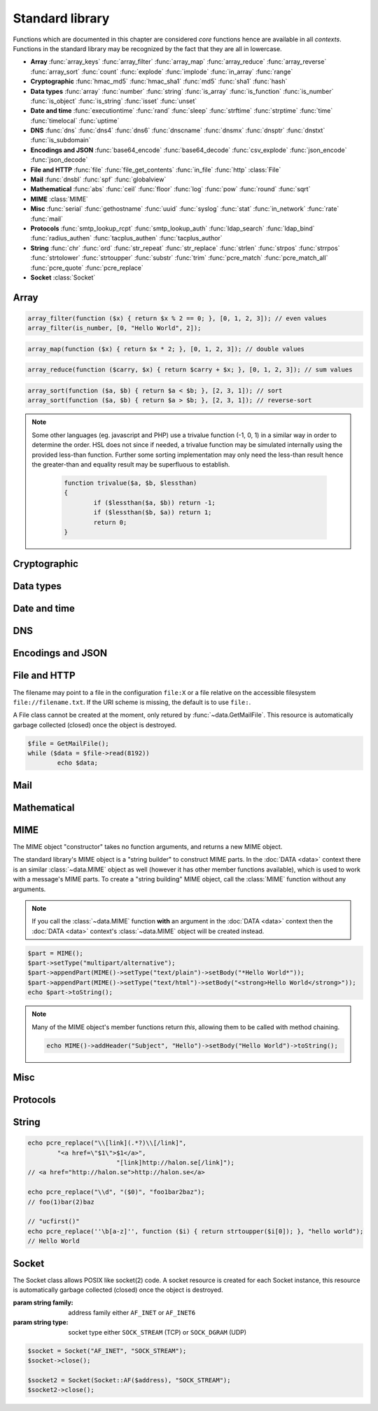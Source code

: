 Standard library
================

Functions which are documented in this chapter are considered `core` functions hence are available in all `contexts`. Functions in the standard library may be recognized by the fact that they are all in lowercase.

* **Array** :func:`array_keys` :func:`array_filter` :func:`array_map` :func:`array_reduce` :func:`array_reverse` :func:`array_sort` :func:`count` :func:`explode` :func:`implode` :func:`in_array` :func:`range`
* **Cryptographic** :func:`hmac_md5` :func:`hmac_sha1` :func:`md5` :func:`sha1` :func:`hash`
* **Data types** :func:`array` :func:`number` :func:`string` :func:`is_array` :func:`is_function` :func:`is_number` :func:`is_object` :func:`is_string` :func:`isset` :func:`unset`
* **Date and time** :func:`executiontime` :func:`rand` :func:`sleep` :func:`strftime` :func:`strptime` :func:`time` :func:`timelocal` :func:`uptime`
* **DNS** :func:`dns` :func:`dns4` :func:`dns6` :func:`dnscname` :func:`dnsmx` :func:`dnsptr` :func:`dnstxt` :func:`is_subdomain`
* **Encodings and JSON** :func:`base64_encode` :func:`base64_decode` :func:`csv_explode` :func:`json_encode` :func:`json_decode`
* **File and HTTP** :func:`file` :func:`file_get_contents` :func:`in_file` :func:`http` :class:`File`
* **Mail** :func:`dnsbl` :func:`spf` :func:`globalview`
* **Mathematical** :func:`abs` :func:`ceil` :func:`floor` :func:`log` :func:`pow` :func:`round` :func:`sqrt`
* **MIME** :class:`MIME`
* **Misc** :func:`serial` :func:`gethostname` :func:`uuid` :func:`syslog` :func:`stat` :func:`in_network` :func:`rate` :func:`mail`
* **Protocols** :func:`smtp_lookup_rcpt` :func:`smtp_lookup_auth` :func:`ldap_search` :func:`ldap_bind` :func:`radius_authen` :func:`tacplus_authen` :func:`tacplus_author`
* **String** :func:`chr` :func:`ord` :func:`str_repeat` :func:`str_replace` :func:`strlen` :func:`strpos` :func:`strrpos` :func:`strtolower` :func:`strtoupper` :func:`substr` :func:`trim` :func:`pcre_match` :func:`pcre_match_all` :func:`pcre_quote` :func:`pcre_replace`
* **Socket** :class:`Socket`

Array
-----

.. function:: array_keys(array)

  Returns the keys in the array.

  :param array array: the array
  :return: array's keys
  :rtype: array

.. function:: array_filter(callback, array)

  Returns the filtered items from the array using a callback.

  :param function callback: the callback
  :param array array: the array
  :return: array of filtered values, keys are preserved
  :rtype: array

  The function should take one argument (value) and return a boolean value.

.. code-block:: hsl

	array_filter(function ($x) { return $x % 2 == 0; }, [0, 1, 2, 3]); // even values
	array_filter(is_number, [0, "Hello World", 2]);

.. function:: array_map(callback, array)

  Returns values from the array with the callback applied.

  :param function callback: the callback
  :param array array: the array
  :return: array of values, keys are preserved
  :rtype: array

  The function should take one argument (value) and return a value.

.. code-block:: hsl

	array_map(function ($x) { return $x * 2; }, [0, 1, 2, 3]); // double values

.. function:: array_reduce(callback, array, [initial])

  Reduces the values in the array using the callback from left-to-right, optionally starting with a initial value.

  :param function callback: the callback
  :param array array: the array
  :param any initial: the initial value
  :return: a single value
  :rtype: any

  The function should take two arguments (carry and value) and return a value.

  If no initial value is provided and;

	* the array is empty, an error will be raised.
	* the array contains one value, that value will be returned.

.. code-block:: hsl

	array_reduce(function ($carry, $x) { return $carry + $x; }, [0, 1, 2, 3]); // sum values

.. function:: array_reverse(array)

  Return array in reverse order

  :param array array: the array
  :return: array in reverse order
  :rtype: array

.. function:: array_sort(callback, array, [options])

  Returns the array sorted (with index association maintained) using the callback function to determine the order. The sort is not guaranteed to be stable.

  :param function callback: the callback
  :param array array: the array
  :param array options: options array
  :return: a sorted array
  :rtype: array

  The following options are available in the options array.

   * **keys** (boolean) Sort the array based on their keys. The default is ``false``.

  The callback function should take two arguments (a and b) and return true if a is less-than b.

.. code-block:: hsl

	array_sort(function ($a, $b) { return $a < $b; }, [2, 3, 1]); // sort
	array_sort(function ($a, $b) { return $a > $b; }, [2, 3, 1]); // reverse-sort

.. note::

  Some other languages (eg. javascript and PHP) use a trivalue function (-1, 0, 1) in a similar way in order to determine the order. HSL does not since if needed, a trivalue function may be simulated internally using the provided less-than function. Further some sorting implementation may only need the less-than result hence the greater-than and equality result may be superfluous to establish.

	.. code-block:: hsl

		function trivalue($a, $b, $lessthan)
		{
			if ($lessthan($a, $b)) return -1;
			if ($lessthan($b, $a)) return 1;
			return 0;
		}

.. function:: count(array)

  Counts items in an array.

  :param array array: the array
  :return: the number of items in array
  :rtype: number

.. function:: explode(delimiter, string, [limit = 0])

  Splits the string into an array on the delimiter.

  :param string delimiter: the delimiter
  :param string string: the string
  :param number limit: the maximum number of parts returned
  :return: an array of strings
  :rtype: array

  .. code-block:: hsl

	explode(" ", "how are you",  2) // ["how","are you"]
	explode(" ", "how are you", -2) // ["how are","you"]

.. function:: implode(glue, array)

  Joins the array with the glue.

  :param string glue: the glue
  :param array array: the array
  :return: a string from an array
  :rtype: string

.. function:: in_array(needle, array)

  Returns true if needle is found in the array.

  :param any needle: the value to match or a callback function
  :param array array: the array
  :return: true if needle is found
  :rtype: boolean

  The needle function should take one argument (the current item) and return a boolean value.

.. function:: range(start, stop, [step = 1])

  Returns an array from a numeric range (inclusive) with the given steps.

  :param number start: the first number
  :param number stop: the last number (that will occur)
  :param number step: the step between numbers
  :return: an array with numbers
  :rtype: array

  .. code-block:: hsl

	  foreach (range(0, 9) as $i) // 0,1,2,..,9
		echo $i;

Cryptographic
-------------

.. function:: hmac_md5(key, s)

  Return the HMAC MD5 hash of s with the key.

  :param string key: the HMAC key
  :param string s: the value to hash
  :return: the hash value hex encoded
  :rtype: string

.. function:: hmac_sha1(key, s)

  Return the HMAC SHA1 hash of s with the key.

  :param string key: the HMAC key
  :param string s: the value to hash
  :return: the hash value hex encoded
  :rtype: string

.. function:: md5(s)

  Return the MD5 hash of s.

  :param string s: the value to hash
  :return: the hash value hex encoded
  :rtype: string

.. function:: sha1(s)

  Return the SHA1 hash of s.

  :param string s: the value to hash
  :return: the hash value hex encoded
  :rtype: string

.. function:: hash(string)

  Return the numeric hash value of the input string. The hash value is same for equal strings.

  :param string string: string to be hashed
  :return: a hash value
  :rtype: number

Data types
----------

.. function:: array([...])

  This function creates an array.

  :param any any: the input
  :return: an array
  :rtype: array

  .. note::

	`array` is not a function, it's a language construct to create an :ref:`array <arraytype>` type. It's an alias for the short array syntax ``[]``.

.. function:: number(x)

  This function converts the input of x to the number type. Decimal and hexadecimal (`Ox`) numbers are supported.

  :param any x: the input
  :return: a number
  :rtype: number

.. function:: string(x)

  This function converts the input of s to the string type, hence converting it to its string representation.

  :param any x: the input
  :return: a string
  :rtype: string

.. function:: is_array(a)

  Returns true if the type of a is an array.

  :param any a: the input
  :return: the result
  :rtype: boolean

.. function:: is_function(f)

  Returns true if the type of f is a function.

  :param any f: the input
  :return: the result
  :rtype: boolean

.. function:: is_number(n)

  Returns true if the type of n is a number.

  :param any n: the input
  :return: the result
  :rtype: boolean

.. function:: is_object(o)

  Returns true if the type of o is an object.

  :param any o: the input
  :return: the result
  :rtype: boolean

.. function:: is_string(s)

  Returns true if the type of s is a string.

  :param any s: the input
  :return: the result
  :rtype: boolean

.. function:: isset(x)

  Returns true if the variable is defined.

	.. note::

		This is not a regular function. It's a language construct and will only accept variables as input.

  :param variable x: a variable
  :return: the result
  :rtype: boolean

.. function:: unset(x)

  Unsets the variable or array index of x, it return true if the variable or array index was defined.

	.. note::

		This is not a regular function. It's a language construct and will only accept variables as input.

  :param variable x: a variable
  :return: if x was unset
  :rtype: boolean


Date and time
-------------

.. function:: executiontime()

  Return the elapsed time since the beginning of the code execution.

  :return: the time in seconds (with decimals)
  :rtype: number

.. function:: rand(x, y)

  Return a random integer between x and y (inclusive).

  :param number x: first possible number
  :param number y: last possible number
  :return: the random number
  :rtype: number

.. function:: sleep(x)

  Pause the code execution for x seconds.

  :param number x: the number of seconds to sleep
  :return: the time slept in seconds (with decimals)
  :rtype: number

.. function:: strftime(format)

  Format according to the `strftime <http://www.freebsd.org/cgi/man.cgi?query=strftime>`_ manual with the time without timezone.

  .. code-block:: hsl

	 echo strftime("%H:%M:%S"); // prints current time eg "13:58:38"

  :param string format: the format string
  :return: the time formatted (max length 100)
  :rtype: string

.. function:: strptime(datestring, format)

  Parse a date string according to the `strftime <http://www.freebsd.org/cgi/man.cgi?query=strftime>`_ manual with the time without timezone.

  .. code-block:: hsl

	 echo strptime("13:58:38", "%H:%M:%S"); // prints time of today at "13:58:38"

  :param string datestring: the date string
  :param string format: the format string
  :return: the time in seconds
  :rtype: number

.. function:: time()

  Return elapsed seconds (unix time) since 1970-01-01T00:00:00Z without timezone.

  :return: the time in seconds (with decimals)
  :rtype: number

.. function:: timelocal()

  Return elapsed seconds (unix time) since 1970-01-01T00:00:00Z with timezone.

  :return: the time in seconds (with decimals)
  :rtype: number

.. function:: uptime()

  Return the monotonic time since system boot. Monotonic time is by definition suitable for relative time keeping, in contrast to :func:`time`. If you want to obtain the script execution time use :func:`executiontime`.

  :return: the time in seconds (with decimals)
  :rtype: number

DNS
---

.. function:: dns(name, [options])

  Query for the A and AAAA record of a hostname.

  .. include:: func_dns.rst

  .. code-block:: hsl

	echo dns("nxdomain.halon.se");
	// []
	echo dns("nxdomain.halon.se", ["extended_result" => true]);
	// ["error"=>"NXDOMAIN","dnssec"=>0]

	echo dns("halon.se");
	// [0=>"54.152.237.238"]
	echo dns("halon.se", ["extended_result" => true]);
	// ["result"=>[0=>"54.152.237.238"],"dnssec"=>0]

.. function:: dns4(name, [options])

  Query the resolvers for the A record of the hostname.

  .. include:: func_dns.rst

.. function:: dns6(name, [options])

  Query the resolvers for the AAAA record of the hostname.

  .. include:: func_dns.rst

.. function:: dnscname(name, [options])

  Query the resolvers for the CNAME record of the hostname.

  .. include:: func_dns.rst

.. function:: dnsmx(name, [options])

  Query the resolvers for the MX record of the hostname.

  .. include:: func_dns.rst

.. function:: dnsptr(name, [options])

  Query the resolvers for the PTR record of the address.

  .. include:: func_dns.rst

.. function:: dnstxt(name, [options])

  Query the resolvers for the TXT record of the hostname.

  .. include:: func_dns.rst

.. function:: is_subdomain(d, domain)

  Test if d is subdomain of domain. If the domain starts with a dot ``.`` it must be a subdomain of domain, hence it will **not** even if `d == domain`.

  .. code-block:: hsl

	is_subdomain("www.halon.io", "halon.io"); // true
	is_subdomain("halon.io", "halon.io"); // true
	is_subdomain("www.halon.io", ".halon.io"); // true
	is_subdomain("halon.io", ".halon.io"); // false

  :param string d: the subdomain
  :param string domain: the domain
  :return: if d is a subdomain of domain
  :rtype: boolean

Encodings and JSON
------------------

.. function:: base64_encode(string)

  Base64 encode the string.

  :param string string: the input string
  :return: the base64 representation
  :rtype: string

.. function:: base64_decode(string)

  Base64 decode the string.

  :param string string: the input string
  :return: the string representation
  :rtype: string

.. function:: csv_explode(string)

  CSV explode the string.

  :param string string: CSV formated string
  :return: an array of strings
  :rtype: array

.. function:: json_encode(value, [options])

  JSON encode a HSL data type.

  :param any value: HSL data type
  :param array options: options array
  :return: a JSON representation of value
  :rtype: string

  The following options are available in the options array.

   * **ensure_ascii** (boolean) Convert all non-ASCII characters (UTF-8) to unicode (`\\uXXXX`). The default is ``true``.
   * **pretty_print** (boolean) Pretty print the JSON output. The default is ``false``.

  Encode an array, number or string into a JSON representation (string). The encoding distinguishes arrays from objects if they are sequentially numbered from zero. On encoding errors an object with the data type of undefined is returned. All non-ASCII characters will be escaped as Unicode code points (\\uXXXX).

  .. note::

	  Since object keys are converted to strings (even numeric once) a :func:`json_encode` followed by a :func:`json_decode` does not always yield the same result.

.. function:: json_decode(string)

  Decodes a JSON string into a HSL data type.

  :param string string: JSON serialized data
  :return: the decoded string as the correct type, and on errors ``None`` is returned
  :rtype: any

  The following translations are done (JSON to HSL).

  * **object** to **associative array** (is_array)
  * **array** to **array** (is_array)
  * **string** to **string** (is_string)
  * **number** to **number** (is_number)
  * **true** to ``1`` (is_number)
  * **false** to ``0`` (is_number)
  * **null** to **none** (check for expected type instead)

File and HTTP
-------------
The filename may point to a file in the configuration ``file:X`` or a file relative on the accessible filesystem ``file://filename.txt``. If the URI scheme is missing, the default is to use ``file:``.

.. function:: file(filename)

  Return the content of the filename as an array line by line (without CR/LF).

  :param string filename: the file name
  :return: the file content as an array
  :rtype: array

.. function:: file_get_contents(filename)

  Return the content of the filename as a string.

  :param string filename: the file name
  :return: the file content as a string
  :rtype: string

.. function:: in_file(needle, filename, [options])

  Searches for a needle at the beginning (or at `index`) of each line in filename. If found, the line is returned as an array separated by the `delimiter`.

  :param any needle: the string to match or a callback function
  :param string filename: the file name
  :param array options: options array
  :return: if word is found in string, return all words on that line as an array
  :rtype: array

  The following options are available in the options array.

   * **type** (string) may be ``text/plain`` or ``text/csv``. In `text/csv` mode the delimiter is changed to ``,`` and the first line may be used as ``index``. The default type is ``text/plain``.
   * **delimiter** (string) separates words. The default is a white space for `text/plain` and ``,`` for `text/csv`.
   * **assoc** (boolean) in `text/csv` mode the first line may be used as associative index for the returned array. The default is ``true``.
   * **index** (number) the word index to search for (indexed at zero). The default is ``0`` (the first word).

  The needle function should take one argument (the line, as an array of words) and return a boolean value.

  .. note::

	Example using a CSV file; below is the content of ``file:1``::

		ip,comment
		192.168.1.25,webserver
		192.168.1.26,mailserver

	.. code-block:: hsl

		$infile = in_file($senderip, "file:1", ["type" => "text/csv"]);
		if ($infile) {
			// e.g. ["ip" => "192.168.1.26", "comment" => "mailserver"]
		}
		$infile = in_file(function ($v) {
						global $senderip;
						return $v["ip"] == $senderip;
					}, "file:1", ["type" => "text/csv"]);

.. function:: http(url, [options, [get, [post]]]])

  Make HTTP/HTTPS request to a URL and return the content

  :param string url: URL to request
  :param array options: options array
  :param array get: GET variables, replaced and encoded in URL as $1, $2...
  :param post: POST data as an array or a string for raw POST data
  :type post: array or string
  :return: if the request was successful (2XX) the content is returned, otherwise the type ``None`` is returned
  :rtype: string or array

  The following options are available in the options array.

   * **extended_result** (boolean) Get a more extended result. The default is ``false``.
   * **connect_timeout** (number) Connection timeout (in seconds). The default is ``10`` seconds.
   * **timeout** (number) Timeout (in seconds) waiting for data once the connection is established. The default is to wait indefinitely.
   * **sourceip** (string) Explicitly bind a ``netaddr:X`` or an IP address. The default is to be chosen by the system.
   * **method** (string) Request method. The default is ``GET`` unless ``POST`` data is sent.
   * **headers** (array) An array of additional HTTP headers.
   * **response_headers** (boolean) Return the full request, including response headers (regardless of HTTP status). The default is ``false``.
   * **ssl_verify_peer** (boolean) Verify SSL peer. The default is ``true``.
   * **ssl_verify_host** (boolean) Verify certificate hostname (CN). The default is ``false``.
   * **ssl_default_ca** (boolean) Load additional TLS certificates (ca_root_nss). The default is ``false``.
   * **background** (boolean) Perform request in the background. In which case this function returns ``None``. The default is ``false``.
   * **background_hash** (number) Assign this request to a specific queue. If this value is higher than the number of queues, it's chosen by modulus. The default is queue ``0``.
   * **background_retry_count** (number) Number of retry attempts made after the initial failure. The default is ``0``.
   * **background_retry_delay** (number) The delay, in seconds, before each retry attempt. The default is ``0`` seconds.

  If the option ``extended_result`` result is ``true``. This function will return an array containing the ``status`` code and ``content``. If no valid HTTP response is receivied `None` is return.

	.. code-block:: hsl

	  $response = http("http://halon.io/", ["extended_result" => true]);
	  if ($response) {
		  echo $response;
	  }

.. class:: File()

  A File class cannot be created at the moment, only retured by :func:`~data.GetMailFile`. This resource is automatically garbage collected (closed) once the object is destroyed.

  .. code-block:: hsl

	$file = GetMailFile();
	while ($data = $file->read(8192))
		echo $data;

  .. function:: File.close()

	  Close the file and destroy the internal file resource.

	  :return: none
	  :rtype: None

	  .. note::

		Files are automatically garbage collected (closed). However you may want to explicitly call close.

  .. function:: File.read(len)

	  Read data from file. On EOF an empty string is returned. On error ``None`` is returned.

	  :param number len: bytes to read
	  :return: data
	  :rtype: string or None

  .. function:: File.seek(offset, [whence = "SEEK_SET"])

	  Seek to the offset in the file. On error ``None`` is returned.

	  :param number offset: the offset
	  :param string whence: the position specified by whence
	  :return: position
	  :rtype: number or None

	  Whence may be any of

	  +----------+------------------------------------------+
	  | Name     | Position                                 |
	  +==========+==========================================+
	  | SEEK_CUR | relative offset to the current position  |
	  +----------+------------------------------------------+
	  | SEEK_SET | absolute offset from the beginning       |
	  +----------+------------------------------------------+
	  | SEEK_END | negative offset from the end of the file |
	  +----------+------------------------------------------+

  .. function:: File.tell()

	  Get the current file position. On error ``None`` is returned.

	  :return: position
	  :rtype: number or None

Mail
----

.. function:: dnsbl(ip, hostname, [resolvers, [timeout = 5]])

  Query the resolvers for the DNSBL status of an address. If no resolvers are given, the system default is used.

  :param string ip: IP or IPv6 address to check
  :param string hostname: in DNSBL list
  :param array resolvers: list of resolvers
  :param number timeout: timeout in seconds
  :return: list of IP addresses
  :rtype: array

  This function works by reversing the IP addresses octets and appending to the hostname parameter.

.. function:: spf(ip, helo, domain)

  Check the SPF status of the senderdomain.

  :param string ip: IP or IPv6 address to check
  :param string helo: HELO/EHLO host name
  :param string domain: domain too lookup
  :return: ``0`` if the addresses passed, ``20`` for softfail, ``50`` if the status is unknown and ``100`` if the spf failed.
  :rtype: number

.. function:: globalview(ip)

  Check the Cyren Glovalview reputation for an IP.

  :param string ip: IP or IPv6 address to check
  :return: the recommended action to take for the ip ``accept``, ``tempfail`` or ``permfail``.
  :rtype: string

Mathematical
------------

.. function:: abs(x)

  Return the absolute value of a number.

  :param number x: the numeric value to process
  :return: the absolute value of x
  :rtype: number

.. function:: ceil(x)

  Return the integer value of a number by rounding up if necessary.

  :param number x: the numeric value to process
  :return: the integer value of x
  :rtype: number

.. function:: floor(x)

  Return the integer value of a number by rounding down if necessary.

  :param number x: the numeric value to process
  :return: the integer value of x
  :rtype: number

.. function:: log(x, [y = e])

  Return the logarithm of base x and exponent y.

  :param number x: the numeric value to process
  :param number y: the base
  :return: the logarithm value of x to base y
  :rtype: number

.. function:: pow(x, y)

  Return base x raised to the power of the exponent y.

  :param number x: the numeric value to process
  :param number y: the exponent
  :return: the x to power of y
  :rtype: number

.. seealso::
	It's significantly faster to use the ** operator since it's an operator and not a function.

.. function:: round(x, [y = 0])

  Return x rounded to precision of y decimals.

  :param number x: the numeric value to process
  :param number y: the number of decimals
  :return: the value x rounded to y
  :rtype: number

.. function:: sqrt(x)

  Return the square root of x.

  :param number x: the numeric value to process
  :return: the square root of x
  :rtype: number

MIME
----

.. class:: MIME()

  The MIME object "constructor" takes no function arguments, and returns a new MIME object.

  The standard library's MIME object is a "string builder" to construct MIME parts. In the :doc:`DATA <data>` context there is an similar :class:`~data.MIME` object as well (however it has other member functions available), which is used to work with a message's MIME parts. To create a "string building" MIME object, call the :class:`MIME` function without any arguments.

  .. note::

    If you call the :class:`~data.MIME` function **with** an argument in the :doc:`DATA <data>` context then the :doc:`DATA <data>` context's :class:`~data.MIME` object will be created instead.

  .. code-block:: hsl

	$part = MIME();
	$part->setType("multipart/alternative");
	$part->appendPart(MIME()->setType("text/plain")->setBody("*Hello World*"));
	$part->appendPart(MIME()->setType("text/html")->setBody("<strong>Hello World</strong>"));
	echo $part->toString();

  .. note::

    Many of the MIME object's member functions return `this`, allowing them to be called with method chaining.

    .. code-block:: hsl

       echo MIME()->addHeader("Subject", "Hello")->setBody("Hello World")->toString();

  .. function:: MIME.addHeader(name, value)

	  Add a header. The value may be encoded (if needed) and reformatted.

	  :param string name: name of the header
	  :param string value: value of the header
	  :return: this
	  :rtype: MIME

	  .. note::

		If a `Content-Type` header is added, the value of :func:`MIME.setType` is ignored. If a `Content-Transfer-Encoding` header is added no encoding will be done on data added by :func:`MIME.setBody`.

  .. function:: MIME.appendPart(part)

	  Add a MIME part (child) object, this is useful when building a multipart MIME.

	  :param MIME part: a MIME part object
	  :return: this
	  :rtype: MIME

	  .. note::

		The `Content-Type` is not automatically set to `multipart/\*`, this has to be done using :func:`MIME.setType`. The MIME boundary is however automatically created.

  .. function:: MIME.setBody(data)

	  Set the MIME part body content. In case the MIME part has children (multipart) this will be the MIME parts preamble. The data will be Base64 encoded if no `Content-Transfer-Encoding` header is added.

	  :param string data: the data
	  :return: this
	  :rtype: MIME

  .. function:: MIME.setType(type)

	  Set the type field of the `Content-Type` header. The default type is `text/plain`, and the charset is always utf-8.

	  :param string type: the content type
	  :return: this
	  :rtype: MIME

  .. function:: MIME.setBoundary(boundary)

	  Set the MIME boundary for `multipart/\*` messages. The default is to use an UUID.

	  :param string boundary: the boundary
	  :return: this
	  :rtype: MIME

  .. function:: MIME.toString()

	  Return the created MIME as a string. This function useful for debugging.

	  :return: the MIME as string
	  :rtype: string

  .. function:: MIME.send(sender, recipient, transportid, [options])

	  Send the MIME as an email to the recipient.

	  :param string sender: the sender
	  :param string recipient: the recipient
	  :param string transportid: the transportid
	  :param array options: options array
	  :return: the message id
	  :rtype: string

	  The following options are available in the options array.

	   * **metadata** (array) Add additional metadata to the message (KVP).

	  .. code-block:: hsl

		MIME()
			->addHeader("Subject", "Hello")
			->setBody("Hi, how are you?")
			->send("", "info@example.com", "mailtransport:1");

Misc
----

.. function:: serial()

  The serial number of the installation, this can be used to identify a software instance.

  :return: the serial number
  :rtype: string

.. function:: gethostname()

  The hostname of the installation, this can be used to identify a software instance.

  :return: the hostname
  :rtype: string

.. function:: uuid()

  Return a unique ID.

  :return: a unique ID
  :rtype: string

.. function:: echo

  Print a message to the log.

  .. code-block:: hsl
  	
	echo "Log message";

  .. note::

	`echo` is not a function, therefore do not call it with parentheses, all messages are logged as :func:`syslog` level `debug`, with ``$messageid`` prefixed.

.. function:: syslog(priority, message)

  The syslog function complements the ``echo`` statement by allowing messages with custom priorities to be logged.

  :param priority: message priority
  :type priority: string or number
  :param string message: message
  :rtype: none

  Priority may be any of

  +----------+---+
  | Name     |   |
  +==========+===+
  | emerg    | 0 |
  +----------+---+
  | alert    | 1 |
  +----------+---+
  | crit     | 2 |
  +----------+---+
  | err      | 3 |
  +----------+---+
  | warning  | 4 |
  +----------+---+
  | notice   | 5 |
  +----------+---+
  | info     | 6 |
  +----------+---+
  | debug    | 7 |
  +----------+---+

  .. note::

  	If you want your log message to appear when the message log is viewed (as it does with :func:`echo`, you should prefix the message parameter with ``"[$messageid] "``.

.. function:: stat(name, legends)

  Collect statistics based on one or more legend (value). The `name` is the name of the graph (the collection of `legends`). A legend is a value for which the system should collect statistics.

  :param string name: name of the graph
  :param array legends: key value pair of legends
  :rtype: none

  Values stat'ed are available

   * as a line graph (on the graphs and report page)
   * as a pie chart (on the graphs and report page)
   * using the statList and graphFile SOAP API call.
   * using SNMP

  In order for the line graph to work properly, all values should be defined to the stat function on every `stat` call (even if they are not increased).

  .. code-block:: hsl

	  $fam4 = 0; $fam6 = 0;
	  if (in_network($senderip, "0.0.0.0/0")) { $fam4 = 1; } else { $fam6 = 1; }
	  stat("ip-family", ["ipv4" => $fam4, "ipv6" => $fam6]);

  .. note::

	You can only use "a-z0-9.-" in the name and "a-z0-9-" in the legends (legends longer than 19 characters will be truncated on the graph page) when using the stat function. For example, uppercase letters are not allowed.

.. function:: in_network(ip, network)

  Returns true if ip is in the subnet of network.

  :param string ip: IP or IPv6 address
  :param string network: address, subnet or range.
  :return: true if ip is in network
  :rtype: boolean

  .. code-block:: hsl

	in_network("127.0.0.1", "127.0.0.1/8");
	in_network("127.0.0.1", "127.0.0.0-127.255.255.255");
	in_network("127.0.0.1", "127.0.0.1");

.. function:: rate(namespace, entry, count, interval)

  Check or account for the rate of entry in namespace during the last interval.

  :param string namespace: the namespace
  :param string entry: an entry
  :param number count: the count
  :param number interval: the interval in seconds
  :return: if count is greater than zero, it will increase the rate and return ``true``, or return ``false`` if the limit is exceeded. If count is zero ``0``, it will return the number of items during the last ``interval``.
  :rtype: number

  .. code-block:: hsl

	  if (rate("outbound", $saslusername, 3, 60) == false) {
			  Reject("User is only allowed to send 3 messages per minute");
	  }

  .. note::

  	Rates are shared between all contexts, and may also be synchronized in clusters.

.. function:: mail(sender, recipient, subject, body, [options])

  Send an email to recipient.

  :param string sender: the sender
  :param string recipient: the recipient
  :param string subject: the subject
  :param string body: the body
  :param array options: options array
  :return: the message id
  :rtype: string

  The following options are available in the options array.

   * **sender_name** (string) Friendly name of the sender.
   * **recipient_name** (string) Friendly name of the recipient.
   * **serverid** (string) Helps the decision making of where we should send this email.
   * **transportid** (string) Set the transportid to be used with this message.
   * **rawbody** (boolean) Instead of using a template, send body as raw text/plain. The default is ``false``.
   * **headers** (array) Add additional message headers (KVP).
   * **metadata** (array) Add additional metadata to the message (KVP).

  .. code-block:: hsl

	  mail("postmaster@example.com", "support@halon.se", "Lunch", "How about lunch on Friday?");

Protocols
---------

.. function:: smtp_lookup_rcpt(server, sender, recipient, [options])

  Check if sender is allowed to send mail to recipient.

  :param server: array with server settings or mailtransport profile
  :type server: string or array
  :param string sender: the sender (MAIL FROM)
  :param string recipient: the recipient (RCPT TO)
  :param array options: options array
  :return: ``1`` if the command succeeded, ``0`` if the command failed and ``-1`` if an error occurred. The ``error_code`` option may change this behavior.
  :rtype: number or array

  The following server settings are available in the server array.

   * **host** (string) IP-address or hostname. **required**
   * **port** (number) TCP port. The default is ``25``.
   * **helo** (string) The default is to use the system hostname.
   * **sourceip** (string) Explicitly bind a ``netaddr:X`` or an IP address. The default is ``auto``.
   * **saslusername** (string) If specified issue a AUTH LOGIN before RCPT TO.
   * **saslpassword** (string) If specified issue a AUTH LOGIN before RCPT TO.
   * **tls** (string) Use any of the following TLS modes; ``disabled``, ``optional``, ``optional_verify``, ``dane``, ``dane_require``, ``require`` or ``require_verify``. The default is ``disabled``.
   * **tls_protocols** (string) Use one or many of the following TLS protocols; ``SSLv2``, ``SSLv3``, ``TLSv1``, ``TLSv1.1`` or ``TLSv1.2``. Protocols may be separated by ``,`` and excluded by ``!``. The default is ``!SSLv2,!SSLv3``.
   * **tls_ciphers** (string) List of ciphers to support. The default is decided by OpenSSL for each ``tls_protocol``.
   * **tls_verify_host** (boolean) Verify certificate hostname (CN). The default is ``false``.
   * **tls_default_ca** (boolean) Load additional TLS certificates (ca_root_nss). The default is ``false``.

  The following options are available in the options array.

   * **error_code** (boolean) If error_code is true and associative array with "error_code" and "error_message" is returned. The default is ``false``.

.. function:: smtp_lookup_auth(server, username, password)

  Try to authenticate the username against a SMTP server.

  :param server: array with server settings or mailtransport profile
  :type server: string or array
  :param string username: username
  :param string password: password
  :param array options: options array
  :return: ``1`` if the authentication succeeded, ``0`` if the authentication failed and ``-1`` if an error occurred.
  :rtype: number

  The following server settings are available in the server array.

   * **host** (string) IP-address or hostname. **required**
   * **port** (number) TCP port. The default is ``25``.
   * **helo** (string) The default is to use the system hostname.
   * **sourceip** (string) Explicitly bind a ``netaddr:X`` or an IP address. The default is ``auto``.
   * **tls** (string) Use any of the following TLS modes; ``disabled``, ``optional``, ``optional_verify``, ``dane``, ``dane_require``, ``require`` or ``require_verify``. The default is ``disabled``.
   * **tls_protocols** (string) Use one or many of the following TLS protocols; ``SSLv2``, ``SSLv3``, ``TLSv1``, ``TLSv1.1`` or ``TLSv1.2``. Protocols may be separated by ``,`` and excluded by ``!``. The default is ``!SSLv2,!SSLv3``.
   * **tls_ciphers** (string) List of ciphers to support. The default is decided by OpenSSL for each ``tls_protocol``.
   * **tls_verify_host** (boolean) Verify certificate hostname (CN). The default is ``false``.
   * **tls_default_ca** (boolean) Load additional TLS certificates (ca_root_nss). The default is ``false``.

.. function:: ldap_search(profile, lookup, [override])

  Query an LDAP server for lookup and return all LDAP entries found.

  :param string profile: ldap profile
  :param string lookup: query that will be inserted into the ldap query (ldapescaped)
  :param array override: options array
  :return: an array with LDAP entries or ``-1`` if an error occurred.
  :rtype: array or number

  The following overrides are available in the override array.

   * **host** (string) IP-address or hostname.
   * **username** (string) LDAP username.
   * **password** (string) LDAP password.
   * **base** (string) LDAP base.
   * **query** (string) LDAP query (unescaped).

.. function:: ldap_bind(profile, username, password, [override])

  Try to bind (authenticate) against an LDAP server.

  :param string profile: ldap profile
  :param string username: LDAP username
  :param string password: LDAP password
  :param array override: options array
  :return: ``1`` if the authentication succeeded, ``0`` if the authentication failed and ``-1`` if an error occurred.
  :rtype: number

  The following overrides are available in the override array.

   * **host** (string) IP-address or hostname.

.. function:: radius_authen(options, username, password, [vendorstrings])

  Authenticate against a RADIUS server.

  :param array options: options array
  :param string username: username
  :param string password: password
  :param array vendorstrings: array of vendor strings
  :return: ``1`` if the authentication succeeded, ``0`` if the authentication failed and ``-1`` if an error occurred.
  :rtype: number

  The following options are available in the options array.

   * **host** (string) IP-address or hostname of the RADISU server. **required**
   * **secret** (string) The secret. **required**
   * **port** (number) TCP port. The default is ``1812``.
   * **timeout** (number) Timeout in seconds. The default is ``5`` seconds.
   * **clientip** (string) The IP-address of the client (remote IP).
   * **retry** (number) The retry count is ``3``.

   Vendor strings must be strings and must be registered as ID 33234 (`Halon Security's Enterprise Number <http://www.iana.org/assignments/enterprise-numbers>`_)

.. function:: tacplus_authen(options, username, password)

  Authenticate against a TACACS+ server (e.g. Cisco Secure ACS).

  :param array options: options array
  :param string username: username
  :param string password: password
  :return: ``1`` if the authentication succeeded, ``0`` if the authentication failed and ``-1`` if an error occurred.
  :rtype: number

  The following options are available in the options array.

   * **host** (string) IP-address or hostname of the TACACS+ server. **required**
   * **secret** (string) The secret. **required**
   * **port** (number) TCP port. The default is ``49``.
   * **timeout** (number) Timeout in seconds. The default is ``5`` seconds.
   * **clientip** (string) The IP-address of the client (remote IP).

.. function:: tacplus_author(options, username, avpair)

  Send an authorization request to a TACACS+ server.

  :param array options: options array
  :param string username: username
  :param array avpair: an array of avpairs
  :return: an array with avpairs entries if the authorization succeeded, ``0`` if the authorization failed and ``-1`` if an error occurred.
  :rtype: array or number

  The following options are available in the options array.

   * **host** (string) IP-address or hostname of the TACACS+ server. **required**
   * **secret** (string) The secret. **required**
   * **port** (number) TCP port. The default is ``49``.
   * **timeout** (number) Timeout in seconds. The default is ``5`` seconds.
   * **clientip** (string) The IP-address of the client (remote IP).

String
------

.. function:: chr(number)

  Returns ASCII character from a number. This function complements :func:`ord`.

  :param number number: the ASCII number
  :return: ASCII character
  :rtype: string

.. function:: ord(character)

  Return ASCII value of a character. This function complements :func:`chr`.

  :param string character: the ASCII character
  :return: the ASCII value
  :rtype: number

.. function:: str_repeat(s, n)

  Returns the string s repeated n times.

  :param string s: the input string
  :param number n: the string multiplier
  :return: s repeated n times
  :rtype: string

.. function:: str_replace(search, replace, subject)

  Returns the string subject with the string search replace with replace.

  :param string search: the search string
  :param string replace: the replace string
  :param string subject: the string acted upon
  :return: subject with searched replaced with replace
  :rtype: string

.. function:: strlen(s)

  Returns the length of the string s.

  :param string s: the input string
  :return: the length of s
  :rtype: number

.. function:: strpos(s, find, [offset = 0])

  Return the position (starting from zero) of the first occurrence of find in s (starting from the offset). If the find is **not** found -1 is returned.

  :param string s: the input string
  :param string find: the string to look for
  :param number offset: the offset from the start
  :return: the position where find is found
  :rtype: number

.. function:: strrpos(s, find, [offset = 0])

  Return the position (starting from zero) of the last occurrence of find in s searching backward (starting from the offset relative to the end). If the find is **not** found -1 is returned.

  :param string s: the input string
  :param string find: the string to look for
  :param number offset: the offset from the end
  :return: the position where find is found
  :rtype: number

.. function:: strtolower(s)

  Returns s with all US-ASCII character to lowercased.

  :param string s: the input string
  :return: the string lowercased
  :rtype: string

.. function:: strtoupper(s)

  Returns s with all US-ASCII character uppercased.

  :param string s: the input string
  :return: the string uppercased
  :rtype: string

.. function:: substr(s, [[start = 0], len])

  Return the substring of s.

  :param string s: the input string
  :param string start: the start position
  :param number len: the length limit if given
  :return: the substring
  :rtype: string

.. function:: trim(s)

  Returns s with whitespace characters removed from the start and end of the string.

  :param string s: the input string
  :return: the trimmed string
  :rtype: string

.. function:: pcre_match(pattern, subject)

  PCRE matching in subject.

  :param string pattern: the regular expression
  :param string subject: the string to match against
  :return: returns matches, if no result is found an empty array is returned.
  :rtype: array

  Perl compatible regular expression data matching and extraction, requires capture groups. All modifiers supported by ``=~`` operator are available.

  .. note::

	  Use :ref:`raw strings <rawstring>` so you don't have to escape the pattern.

  .. seealso::

	  For matching only the :ref:`regular expression <regex>` operator can be used.

.. function:: pcre_match_all(pattern, subject)

  The implementation is identical to :func:`pcre_match` except the return type.

  :param string pattern: the regular expression
  :param string subject: the string to match against
  :return: returns multiple results group by capture groups, and matched result.
  :rtype: array

.. function:: pcre_quote(string)

  Quote all metacharacters which has special meaning in a regular expression.

  :param string string: the string
  :return: a quoted string
  :rtype: string

.. function:: pcre_replace(pattern, replace, subject, [limit = 0])

  Perl compatible regular expression data matching and replacing

  :param string pattern: the regular expression to match
  :param any replace: the pattern to replace as string or a callback function
  :param string subject: the string acted upon
  :param number limit: max occurrences to replace (`0` equals `unlimited`)
  :return: return subject with the replacements done
  :rtype: string

  In `replace` matches are available using ``$0`` to ``$n``. ``$0`` will be the entire match, and ``$1`` (and forward) each match group.

  The replace function should take one argument (array of values ``[$0, $n...]``) and return a string value.

.. code-block:: hsl

	echo pcre_replace("\\[link](.*?)\\[/link]",
	        "<a href=\"$1\">$1</a>",
			        "[link]http://halon.se[/link]");
	// <a href="http://halon.se">http://halon.se</a>

	echo pcre_replace("\\d", "($0)", "foo1bar2baz");
	// foo(1)bar(2)baz

	// "ucfirst()"
	echo pcre_replace(''\b[a-z]'', function ($i) { return strtoupper($i[0]); }, "hello world");
	// Hello World

Socket
------

.. class:: Socket(family, type)

  The Socket class allows POSIX like socket(2) code. A socket resource is created for each Socket instance, this resource is automatically garbage collected (closed) once the object is destroyed.

  :param string family: address family either ``AF_INET`` or ``AF_INET6``
  :param string type: socket type either ``SOCK_STREAM`` (TCP) or ``SOCK_DGRAM`` (UDP)

  .. code-block:: hsl

	$socket = Socket("AF_INET", "SOCK_STREAM");
	$socket->close();

	$socket2 = Socket(Socket::AF($address), "SOCK_STREAM");
	$socket2->close();

  .. function:: Socket.bind(address, [port])

	  Bind the socket to `address` and `port`. The address must match the Sockets address family.

	  :param string address: address to bind
	  :param number port: port to bind
	  :return: this
	  :rtype: Socket or None

  .. function:: Socket.close()

	  Close the socket and destroy the internal socket resource.

	  :param string address: address to bind
	  :param number port: port to bind
	  :return: this
	  :rtype: Socket or None

	  .. note::

		Sockets are automatically garbage collected (closed). However you may want to explicitly call close.

  .. function:: Socket.connect(address, port)

	  Connect the socket to `address` and `port`. The address must match the Sockets address family.

	  :param string address: address to connect to
	  :param number port: port to connect to
	  :return: this
	  :rtype: Socket or None

  .. function:: Socket.errno()

	  Get the latest errno returned from the underlying POSIX socket API.

	  :return: errno
	  :rtype: number

  .. function:: Socket.recv(len)

	  Receive data on socket.

	  :param number len: bytes to recv
	  :return: data
	  :rtype: string or None

  .. function:: Socket.send(data)

	  Send data on socket.

	  :param string data: data to send
	  :return: bytes sent
	  :rtype: number or None

  .. function:: Socket.settimeout(timeout)

	  Set the timeout for socket operations.

	  :param number timeout: timeout in seconds. The default is no timeout.
	  :return: this
	  :rtype: Socket

  .. function:: Socket.shutdown(how)

	  Shutdown the socket for receiving, sending or both.

	  :param string how: how to shutdown either ``SHUT_RD``, ``SHUT_WR`` or ``SHUT_RDWR``.
	  :return: this
	  :rtype: Socket or None

	  .. note::

		Sockets are automatically closed.

  .. staticmethod:: AF(address)

	  Return the AF family of an address (either ``AF_INET`` or ``AF_INET6``). A utility function helpful when constructing a :class:`Socket` class.

	  :param string address: address
	  :return: AF family
	  :rtype: String or None
